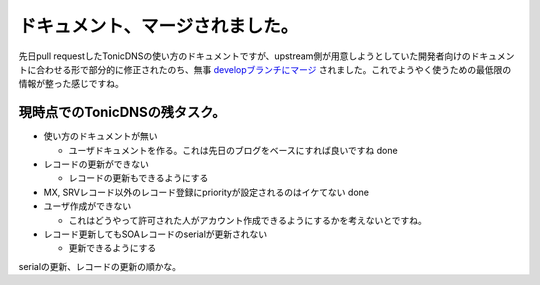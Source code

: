 ドキュメント、マージされました。
================================

先日pull requestしたTonicDNSの使い方のドキュメントですが、upstream側が用意しようとしていた開発者向けのドキュメントに合わせる形で部分的に修正されたのち、無事 `developブランチにマージ <https://github.com/Cysource/TonicDNS/blob/develop/GettingStarted.md>`_ されました。これでようやく使うための最低限の情報が整った感じですね。




現時点でのTonicDNSの残タスク。
------------------------------



* 使い方のドキュメントが無い


  * ユーザドキュメントを作る。これは先日のブログをベースにすれば良いですね done


* レコードの更新ができない


  * レコードの更新もできるようにする


* MX, SRVレコード以外のレコード登録にpriorityが設定されるのはイケてない done

* ユーザ作成ができない


  * これはどうやって許可された人がアカウント作成できるようにするかを考えないとですね。


* レコード更新してもSOAレコードのserialが更新されない


  * 更新できるようにする



serialの更新、レコードの更新の順かな。






.. author:: default
.. categories:: Dev
.. tags::
.. comments::
